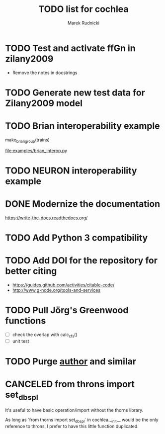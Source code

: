 #+TITLE: TODO list for cochlea
#+AUTHOR: Marek Rudnicki
#+CATEGORY: cochlea

* TODO Test and activate ffGn in zilany2009

- Remove the notes in docstrings

* TODO Generate new test data for Zilany2009 model

* TODO Brian interoperability example

make_brian_group(trains)

[[file:examples/brian_interop.py]]


* TODO NEURON interoperability example
* DONE Modernize the documentation

https://write-the-docs.readthedocs.org/
* TODO Add Python 3 compatibility
* TODO Add DOI for the repository for better citing

  - https://guides.github.com/activities/citable-code/
  - http://www.g-node.org/tools-and-services

* TODO Pull Jörg's Greenwood functions

  - [ ] check the overlap with calc_cfs()
  - [ ] unit test
* TODO Purge __author__ and similar
* CANCELED from throns import set_dbspl

It's useful to have basic operation/import without the thorns library.

As long as `from thorns import set_dbspl` in cochlea.__init__ would be
the only reference to throns, I prefer to have this little function
duplicated.
